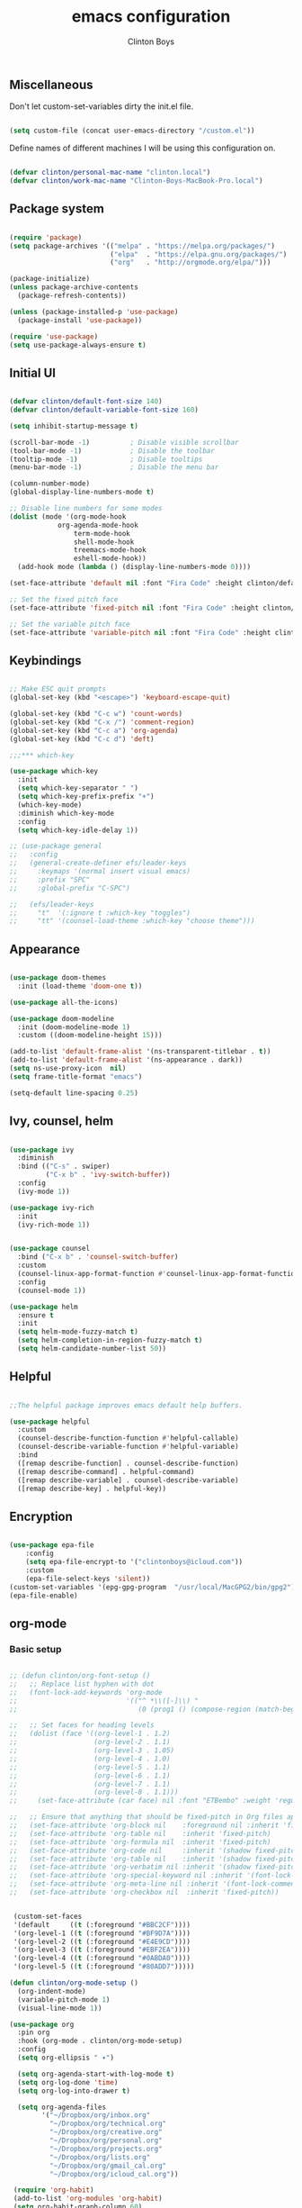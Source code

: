 #+TITLE: emacs configuration
#+AUTHOR: Clinton Boys
#+BABEL: :cache yes
#+PROPERTY: header-args :tangle yes

** Miscellaneous
Don't let custom-set-variables dirty the init.el file.

#+BEGIN_SRC emacs-lisp

(setq custom-file (concat user-emacs-directory "/custom.el"))

#+END_SRC

Define names of different machines I will be using this configuration on.

#+begin_src emacs-lisp

  (defvar clinton/personal-mac-name "clinton.local")
  (defvar clinton/work-mac-name "Clinton-Boys-MacBook-Pro.local")

#+end_src

** Package system

#+begin_src emacs-lisp

  (require 'package)
  (setq package-archives '(("melpa" . "https://melpa.org/packages/")
                           ("elpa"  . "https://elpa.gnu.org/packages/")
                           ("org"   . "http://orgmode.org/elpa/")))

  (package-initialize)
  (unless package-archive-contents
    (package-refresh-contents))

  (unless (package-installed-p 'use-package)
    (package-install 'use-package))

  (require 'use-package)
  (setq use-package-always-ensure t)

#+end_src

** Initial UI

#+begin_src emacs-lisp

  (defvar clinton/default-font-size 140)
  (defvar clinton/default-variable-font-size 160)

  (setq inhibit-startup-message t)

  (scroll-bar-mode -1)          ; Disable visible scrollbar
  (tool-bar-mode -1)            ; Disable the toolbar
  (tooltip-mode -1)             ; Disable tooltips
  (menu-bar-mode -1)            ; Disable the menu bar

  (column-number-mode)
  (global-display-line-numbers-mode t)

  ;; Disable line numbers for some modes
  (dolist (mode '(org-mode-hook
		      org-agenda-mode-hook
                  term-mode-hook
                  shell-mode-hook
                  treemacs-mode-hook
                  eshell-mode-hook))
    (add-hook mode (lambda () (display-line-numbers-mode 0))))

  (set-face-attribute 'default nil :font "Fira Code" :height clinton/default-font-size :weight 'light)

  ;; Set the fixed pitch face
  (set-face-attribute 'fixed-pitch nil :font "Fira Code" :height clinton/default-font-size :weight 'light)

  ;; Set the variable pitch face
  (set-face-attribute 'variable-pitch nil :font "Fira Code" :height clinton/default-variable-font-size)

#+end_src

** Keybindings

#+begin_src emacs-lisp

  ;; Make ESC quit prompts
  (global-set-key (kbd "<escape>") 'keyboard-escape-quit)

  (global-set-key (kbd "C-c w") 'count-words)
  (global-set-key (kbd "C-x /") 'comment-region)
  (global-set-key (kbd "C-c a") 'org-agenda)
  (global-set-key (kbd "C-c d") 'deft)

  ;;;*** which-key

  (use-package which-key
    :init
    (setq which-key-separator " ")
    (setq which-key-prefix-prefix "+")
    (which-key-mode)
    :diminish which-key-mode
    :config
    (setq which-key-idle-delay 1))

  ;; (use-package general
  ;;   :config
  ;;   (general-create-definer efs/leader-keys
  ;;     :keymaps '(normal insert visual emacs)
  ;;     :prefix "SPC"
  ;;     :global-prefix "C-SPC")

  ;;   (efs/leader-keys
  ;;     "t"  '(:ignore t :which-key "toggles")
  ;;     "tt" '(counsel-load-theme :which-key "choose theme")))

#+end_src

** Appearance

#+begin_src emacs-lisp

(use-package doom-themes
  :init (load-theme 'doom-one t))

(use-package all-the-icons)

(use-package doom-modeline
  :init (doom-modeline-mode 1)
  :custom ((doom-modeline-height 15)))

(add-to-list 'default-frame-alist '(ns-transparent-titlebar . t))
(add-to-list 'default-frame-alist '(ns-appearance . dark))
(setq ns-use-proxy-icon  nil)
(setq frame-title-format "emacs")

(setq-default line-spacing 0.25)

#+end_src

** Ivy, counsel, helm

#+begin_src emacs-lisp

  (use-package ivy
    :diminish
    :bind (("C-s" . swiper)
           ("C-x b" . 'ivy-switch-buffer))
    :config
    (ivy-mode 1))

  (use-package ivy-rich
    :init
    (ivy-rich-mode 1))


  (use-package counsel
    :bind ("C-x b" . 'counsel-switch-buffer)
    :custom
    (counsel-linux-app-format-function #'counsel-linux-app-format-function-name-only)
    :config
    (counsel-mode 1))

  (use-package helm
    :ensure t
    :init
    (setq helm-mode-fuzzy-match t)
    (setq helm-completion-in-region-fuzzy-match t)
    (setq helm-candidate-number-list 50))

#+end_src

** Helpful

#+begin_src emacs-lisp

;;The helpful package improves emacs default help buffers.

(use-package helpful
  :custom
  (counsel-describe-function-function #'helpful-callable)
  (counsel-describe-variable-function #'helpful-variable)
  :bind
  ([remap describe-function] . counsel-describe-function)
  ([remap describe-command] . helpful-command)
  ([remap describe-variable] . counsel-describe-variable)
  ([remap describe-key] . helpful-key))

#+end_src

** Encryption

#+BEGIN_SRC emacs-lisp

  (use-package epa-file
      :config
      (setq epa-file-encrypt-to '("clintonboys@icloud.com"))
      :custom
      (epa-file-select-keys 'silent))
  (custom-set-variables '(epg-gpg-program  "/usr/local/MacGPG2/bin/gpg2"))
  (epa-file-enable)

#+END_SRC

** org-mode
*** Basic setup

#+begin_src emacs-lisp

  ;; (defun clinton/org-font-setup ()
  ;;   ;; Replace list hyphen with dot
  ;;   (font-lock-add-keywords 'org-mode
  ;;                           '(("^ *\\([-]\\) "
  ;;                              (0 (prog1 () (compose-region (match-beginning 1) (match-end 1) "•"))))))

  ;;   ;; Set faces for heading levels
  ;;   (dolist (face '((org-level-1 . 1.2)
  ;;                   (org-level-2 . 1.1)
  ;;                   (org-level-3 . 1.05)
  ;;                   (org-level-4 . 1.0)
  ;;                   (org-level-5 . 1.1)
  ;;                   (org-level-6 . 1.1)
  ;;                   (org-level-7 . 1.1)
  ;;                   (org-level-8 . 1.1)))
  ;;     (set-face-attribute (car face) nil :font "ETBembo" :weight 'regular :height (cdr face)))

  ;;   ;; Ensure that anything that should be fixed-pitch in Org files appears that way
  ;;   (set-face-attribute 'org-block nil    :foreground nil :inherit 'fixed-pitch)
  ;;   (set-face-attribute 'org-table nil    :inherit 'fixed-pitch)
  ;;   (set-face-attribute 'org-formula nil  :inherit 'fixed-pitch)
  ;;   (set-face-attribute 'org-code nil     :inherit '(shadow fixed-pitch))
  ;;   (set-face-attribute 'org-table nil    :inherit '(shadow fixed-pitch))
  ;;   (set-face-attribute 'org-verbatim nil :inherit '(shadow fixed-pitch))
  ;;   (set-face-attribute 'org-special-keyword nil :inherit '(font-lock-comment-face fixed-pitch))
  ;;   (set-face-attribute 'org-meta-line nil :inherit '(font-lock-comment-face fixed-pitch))
  ;;   (set-face-attribute 'org-checkbox nil  :inherit 'fixed-pitch))


   (custom-set-faces
   '(default     ((t (:foreground "#BBC2CF"))))
   '(org-level-1 ((t (:foreground "#BF9D7A"))))
   '(org-level-2 ((t (:foreground "#E4E9CD"))))
   '(org-level-3 ((t (:foreground "#EBF2EA"))))
   '(org-level-4 ((t (:foreground "#0ABDA0"))))
   '(org-level-5 ((t (:foreground "#80ADD7")))))

  (defun clinton/org-mode-setup ()
    (org-indent-mode)
    (variable-pitch-mode 1)
    (visual-line-mode 1))

  (use-package org
    :pin org
    :hook (org-mode . clinton/org-mode-setup)
    :config
    (setq org-ellipsis " ▾")

    (setq org-agenda-start-with-log-mode t)
    (setq org-log-done 'time)
    (setq org-log-into-drawer t)

    (setq org-agenda-files
          '("~/Dropbox/org/inbox.org"
            "~/Dropbox/org/technical.org"
            "~/Dropbox/org/creative.org"
            "~/Dropbox/org/personal.org"
            "~/Dropbox/org/projects.org"
            "~/Dropbox/org/lists.org"
            "~/Dropbox/org/gmail_cal.org"
            "~/Dropbox/org/icloud_cal.org"))

   (require 'org-habit)
   (add-to-list 'org-modules 'org-habit)
   (setq org-habit-graph-column 60)

   (setq org-todo-keywords
     '((sequence "TODO(t)" "NEXT(n)" "|" "DONE(d!)")
       (sequence "BACKLOG(b)" "PLAN(p)" "READY(r)" "ACTIVE(a)" "REVIEW(v)" "WAIT(w@/!)" "HOLD(h)" "|" "COMPLETED(c)" "CANC(k@)")))

   (setq org-refile-targets
         '((org-agenda-files :maxlevel . 3)))
   (setq org-refile-use-outline-path 'file)
   (advice-add 'org-refile :after 'org-save-all-org-buffers)

   (setq org-tag-alist
     '((:startgroup)
        ; Put mutually exclusive tags here
        (:endgroup)
        ("@errand" . ?E)
        ("@home" . ?H)
        ("@work" . ?W)
        ("agenda" . ?a)
        ("planning" . ?p)
        ("publish" . ?P)
        ("batch" . ?b)
        ("note" . ?n)
        ("idea" . ?i))))

   (setq org-agenda-custom-commands
       '(("a" "Agenda"
      ((agenda ""
               ((org-agenda-span
                 (quote day))
                (org-deadline-warning-days 14)))
       (todo "TODO"
             ((org-agenda-overriding-header "To Refile")
              (org-agenda-files
               (quote
                ("/Users/clinton/Dropbox/org/inbox.org")))))
       (todo "NEXT"
             ((org-agenda-overriding-header "Projects")
              (org-agenda-files
               (quote
                ("/Users/clinton/Dropbox/org/projects.org"))))))))
       )

#+end_src

*** org journal

#+begin_src emacs-lisp

(use-package org-journal
  :bind
  ("C-c n j" . org-journal-new-entry)
  ("C-c t" . journal-file-today)
  ("C-c y" . journal-file-yesterday)
  :custom
  (org-journal-date-prefix "#+title: ")
  (org-journal-file-format "%Y-%m-%d.org")
  (org-journal-dir "/Users/clinton/Library/Mobile Documents/iCloud~is~workflow~my~workflows/Documents/org-roam/")
  (org-journal-date-format "%Y-%m-%d")
  :preface
  (defun get-journal-file-today ()
    "Gets filename for today's journal entry."
    (let ((daily-name (format-time-string "%Y-%m-%d.org")))
      (expand-file-name (concat org-journal-dir daily-name))))

  (defun journal-file-today ()
    "Creates and load a journal file based on today's date."
    (interactive)
    (find-file (get-journal-file-today)))

  (defun get-journal-file-yesterday ()
    "Gets filename for yesterday's journal entry."
    (let* ((yesterday (time-subtract (current-time) (days-to-time 1)))
           (daily-name (format-time-string "%Y-%m-%d.org" yesterday)))
      (expand-file-name (concat org-journal-dir daily-name))))

  (defun journal-file-yesterday ()
    "Creates and load a file based on yesterday's date."
    (interactive)
    (find-file (get-journal-file-yesterday)))
 )

#+end_src
 
*** org roam

Only load org roam on my personal machine. 

#+begin_src emacs-lisp
  (if (string= (system-name) clinton/personal-mac-name)
  (use-package org-roam
          :hook 
          (after-init . org-roam-mode)
          :custom
          (org-roam-directory "~/roam")
          :bind (:map org-roam-mode-map
                  (("C-c n l" . org-roam)
                   ("C-c n f" . org-roam-find-file)
                   ("C-c n b" . org-roam-switch-to-buffer)
                   ("C-c n g" . org-roam-show-graph))
                  :map org-mode-map
                  (("C-c i" . org-roam-insert))))

  (setq org-roam-db-location "/Users/clinton/org-roam.db"))

   (defun clinton/deft-setup ()
      (visual-line-mode 0))


   (use-package deft
     :hook (deft-mode . clinton/deft-setup)
     :init
     (setq deft-directory "~/roam")
     (setq-default truncate-lines t)
   )
   (require 'deft)

#+end_src

*** org babel

#+begin_src emacs-lisp
  (org-babel-do-load-languages
    'org-babel-load-languages
    '((emacs-lisp . t)
      (python . t)))
#+end_src

**** Automatically tangle this configuration file

#+begin_src emacs-lisp

  (defvar clinton/init-org-file (concat user-emacs-directory "init.org"))
  (defvar clinton/init-el-file  (concat user-emacs-directory "init.el"))

  (defun clinton/tangle-on-save ()
    (when (equal (buffer-file-name)
                 (expand-file-name clinton/init-org-file))
      (let ((org-confirm-babel-evaluate nil))
        (org-babel-tangle)
        (message "init.el tangled from init.org"))))

  (add-hook 'after-save-hook 'clinton/tangle-on-save)

#+end_src

** Markdown

#+BEGIN_SRC emacs-lisp

    (defun clinton/markdown-mode-setup ()
      (variable-pitch-mode 1)
      (visual-line-mode 1))

    (use-package markdown-mode
      :ensure t
      :hook (markdown-mode . clinton/markdown-mode-setup)
      :commands (markdown-mode gfm-mode)
      :mode (("README\\.md\\'" . gfm-mode)
             ("\\.md\\'" . markdown-mode)
             ("\\.markdown\\'" . markdown-mode))
      :init (setq markdown-command "multimarkdown")
      )

#+END_SRC

** magit

#+begin_src emacs-lisp

  (use-package magit)

#+end_src

